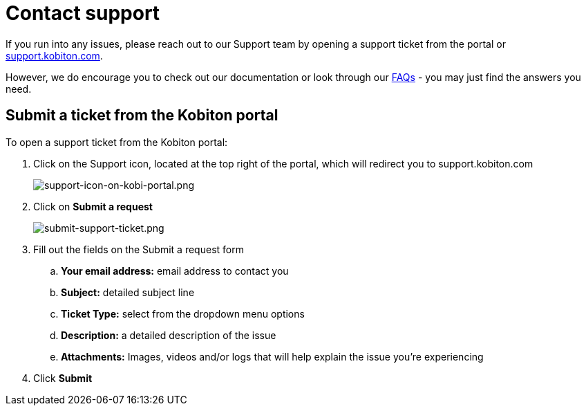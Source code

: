 = Contact support
:navtitle: Contact support

If you run into any issues, please reach out to our Support team by opening a support ticket from the portal or https://support.kobiton.com[support.kobiton.com].

However, we do encourage you to check out our documentation or look through our https://support.kobiton.com/hc/en-us/categories/360005234072-FAQs[FAQs] - you may just find the answers you need.

== Submit a ticket from the Kobiton portal

To open a support ticket from the Kobiton portal:

. Click on the Support icon, located at the top right of the portal, which will redirect you to support.kobiton.com
+
image:./guide-media/01GWE6J5MJ8Y3MZRDWP6JNHA3Z[alt="support-icon-on-kobi-portal.png"]

. Click on *Submit a request*
+
image:./guide-media/01GWEQS55XKCFNRER1Y7TRVB90[alt="submit-support-ticket.png"]

. Fill out the fields on the Submit a request form
.. *Your email address:* email address to contact you
.. *Subject:* detailed subject line
.. *Ticket Type:* select from the dropdown menu options
.. *Description:* a detailed description of the issue
.. *Attachments:* Images, videos and/or logs that will help explain the issue you're experiencing

. Click *Submit*
